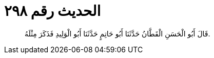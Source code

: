 
= الحديث رقم ٢٩٨

[quote.hadith]
قَالَ أَبُو الْحَسَنِ الْقَطَّانُ حَدَّثَنَا أَبُو حَاتِمٍ حَدَّثَنَا أَبُو الْوَلِيدِ فَذَكَرَ مِثْلَهُ.